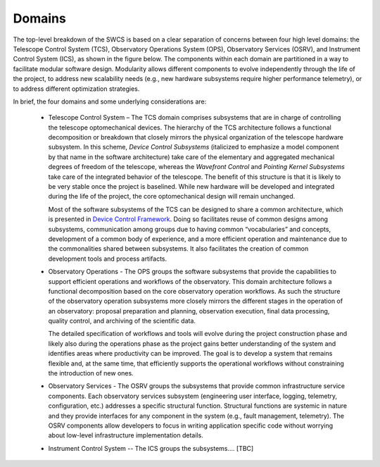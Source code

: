 
Domains
-------

The top-level breakdown of the SWCS is based on a clear separation of concerns
between four high level domains: the Telescope Control System (TCS), Observatory
Operations System (OPS), Observatory Services (OSRV), and Instrument Control
System (ICS), as shown in the figure below. The components within each domain
are partitioned in a way to facilitate modular software design. Modularity
allows different components to evolve independently through the life of the
project, to address new scalability needs (e.g., new hardware subsystems require
higher performance telemetry), or to address different optimization strategies.

.. image:: _static/application-layer.png
  :align: center
  :scale: 70%
  :alt: Application Layer

In brief, the four domains and some underlying considerations are:

  * Telescope Control System – The TCS domain comprises subsystems that are in
    charge of controlling the telescope optomechanical devices. The hierarchy of
    the TCS architecture follows a functional decomposition or breakdown that
    closely mirrors the physical organization of the telescope hardware
    subsystem.  In this scheme, *Device Control Subsystems* (italicized to
    emphasize a model component by that name in the software architecture) take
    care of the elementary and aggregated mechanical degrees of freedom of the
    telescope, whereas the *Wavefront Control* and *Pointing Kernel Subsystems*
    take care of the integrated behavior of the telescope. The benefit of this
    structure is that it is likely to be very stable once the project is
    baselined. While new hardware will be developed and integrated during the
    life of the project, the core optomechanical design will remain unchanged.

    Most of the software subsystems of the TCS can be designed to share a common
    architecture, which is presented in `Device Control Framework <http://
    Section 10.3.5.5>`_.  Doing so facilitates reuse of common designs among
    subsystems, communication among groups due to having common “vocabularies”
    and concepts, development of a common body of experience, and a more
    efficient operation and maintenance due to the commonalities shared between
    subsystems. It also facilitates the creation of common development tools and
    process artifacts.

  * Observatory Operations - The OPS groups the software subsystems that provide
    the capabilities to support efficient operations and workflows of the
    observatory.  This domain architecture follows a functional decomposition
    based on the core observatory operation workflows. As such the structure of
    the observatory operation subsystems more closely mirrors the different
    stages in the operation of an observatory: proposal preparation and
    planning, observation execution, final data processing, quality control, and
    archiving of the scientific data.

    The detailed specification of workflows and tools will evolve during the
    project construction phase and likely also during the operations phase as
    the project gains better understanding of the system and identifies areas
    where productivity can be improved. The goal is to develop a system that
    remains flexible and, at the same time, that efficiently supports the
    operational workflows without constraining the introduction of new ones.

  * Observatory Services - The OSRV groups the subsystems that provide common
    infrastructure service components. Each observatory services subsystem
    (engineering user interface, logging, telemetry, configuration, etc.)
    addresses a specific structural function. Structural functions are systemic
    in nature and they provide interfaces for any component in the system (e.g.,
    fault management, telemetry). The OSRV components allow developers to focus
    in writing application specific code without worrying about low-level
    infrastructure implementation details.

  * Instrument Control System -- The ICS groups the subsystems.... [TBC]


